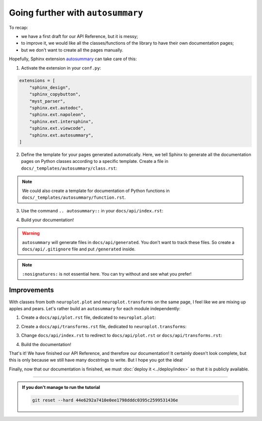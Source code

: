 Going further with ``autosummary``
==================================

To recap:

- we have a first draft for our API Reference, but it is messy;
- to improve it, we would like all the classes/functions of the library to have their own
  documentation pages;
- but we don't want to create all the pages manually.

Hopefully, Sphinx extension `autosummary <https://www.sphinx-doc.org/en/master/usage/extensions/autosummary.html>`_
can take care of this:

1. Activate the extension in your ``conf.py``:

.. code-block:: python

    extensions = [
        "sphinx_design",
        "sphinx_copybutton",
        "myst_parser",
        "sphinx.ext.autodoc",
        "sphinx.ext.napoleon",
        "sphinx.ext.intersphinx",
        "sphinx.ext.viewcode",
        "sphinx.ext.autosummary",
    ]

2. Define the template for your pages generated automatically. Here, we tell Sphinx to generate
   all the documentation pages on Python classes according to a specific template. Create a file
   in ``docs/_templates/autosummary/class.rst``:

.. dropdown:: ``docs/_templates/autosummary/class.rst``

    .. code-block:: rst

        {{ fullname }}
        {{ underline }}

        .. currentmodule:: {{ module }}

        .. autoclass:: {{ objname }}
            :members:

.. note::
    We could also create a template for documentation of Python functions in ``docs/_templates/autosummary/function.rst``.

3. Use the command ``.. autosummary::`` in your ``docs/api/index.rst``:

.. dropdown:: ``docs/api/index.rst``

    .. code-block:: rst

        API Reference
        =============

        .. autosummary::
            :toctree: generated/
            :nosignatures:
            :template: autosummary/class.rst
            
            neuroplot.plot.single.SinglePlot
            neuroplot.plot.single.GIF
            neuroplot.plot.multiple.MultiplePlot
            neuroplot.transforms.Noise
            neuroplot.transforms.RescaleIntensity

4. Build your documentation!

.. warning::
    ``autosummary`` will generate files in ``docs/api/generated``. You don't want to track these files. So create a ``docs/api/.gitignore``
    file and put ``/generated`` inside.

.. note::
    ``:nosignatures:`` is not essential here. You can try without and see what you prefer!

Improvements
------------

With classes from both ``neuroplot.plot`` and ``neuroplot.transforms`` on the same page, I feel like we are mixing up apples and pears.
Let's rather build an ``autosummary`` for each module independently:

1. Create a ``docs/api/plot.rst`` file, dedicated to ``neuroplot.plot``:

.. dropdown:: ``docs/api/plot.rst``

    .. code-block:: rst

        ``neuroplot.plot``: Plotting neuroimages
        ========================================

        .. automodule:: neuroplot.plot

        ``neuroplot.plot.single``
        -------------------------

        .. automodule:: neuroplot.plot.single

        .. currentmodule:: neuroplot.plot.single

        .. autosummary::
            :toctree: generated/
            :nosignatures:
            :template: autosummary/class.rst

            SinglePlot
            GIF

        ``neuroplot.plot.multiple``
        ---------------------------

        .. automodule:: neuroplot.plot.multiple

        .. currentmodule:: neuroplot.plot.multiple

        .. autosummary::
            :toctree: generated/
            :nosignatures:
            :template: autosummary/class.rst

            MultiplePlot

2. Create a ``docs/api/transforms.rst`` file, dedicated to ``neuroplot.transforms``:

.. dropdown:: ``docs/api/transforms.rst``

    .. code-block:: rst

        ``neuroplot.transforms``: Transforming images before plotting
        =============================================================

        .. automodule:: neuroplot.transforms

        .. currentmodule:: neuroplot.transforms

        .. autosummary::
            :toctree: generated/
            :nosignatures:
            :template: autosummary/class.rst

            Noise
            RescaleIntensity

3. Change ``docs/api/index.rst`` to redirect to ``docs/api/plot.rst`` or
   ``docs/api/transforms.rst``:

.. dropdown:: ``docs/api/transforms.rst``

    .. code-block:: rst

        API Reference
        =============

        .. toctree::
            :maxdepth: 1
            
            plot
            transforms

4. Build the documentation!

That's it! We have finished our API Reference, and therefore our documentation! It certainly doesn't look complete,
but this is only because we still have many docstrings to write. But I hope you got the idea!

Finally, now that our documentation is finished, we must :doc:`deploy it <../deploy/index>` so that
it is publicly available.

-----

.. admonition:: If you don't manage to run the tutorial
    :class: important

    .. code-block:: bash

        git reset --hard 44e6292a7410e0ee1798dddc0395c2599531436e